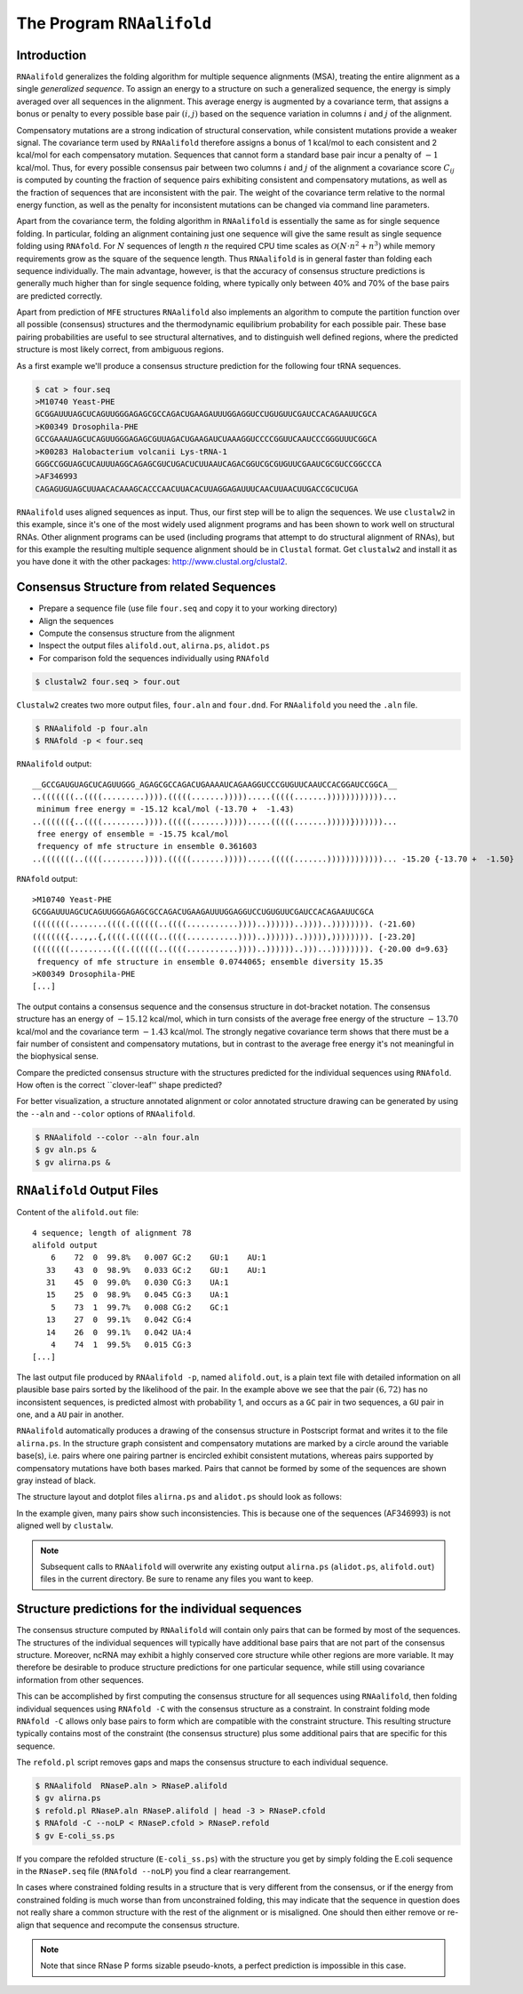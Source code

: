 ==========================
The Program ``RNAalifold``
==========================

.. contents:: Table of Contents
    :maxdepth: 1
    :local:


Introduction
============

``RNAalifold`` generalizes the folding algorithm for multiple sequence
alignments (MSA), treating the entire alignment as a single *generalized
sequence*.  To assign an energy to a structure on such a generalized
sequence, the energy is simply averaged over all sequences in the 
alignment. This average energy is augmented by a covariance term, that
assigns a bonus or penalty to every possible base pair :math:`(i,j)`
based on the sequence variation in columns :math:`i` and :math:`j` of
the alignment.

Compensatory mutations are a strong indication of structural
conservation, while consistent mutations provide a weaker signal. The
covariance term used by ``RNAalifold`` therefore assigns a bonus
of 1 kcal/mol to each consistent and 2 kcal/mol for each compensatory
mutation. Sequences that cannot form a standard base pair incur a
penalty of :math:`-1` kcal/mol. Thus, for every possible consensus pair
between two columns :math:`i` and :math:`j` of the alignment a covariance score
:math:`C_{ij}` is computed by counting the fraction of sequence pairs
exhibiting consistent and compensatory mutations, as well as the
fraction of sequences that are inconsistent with the pair. The weight
of the covariance term relative to the normal energy function, as well
as the penalty for inconsistent mutations can be changed via command
line parameters.

Apart from the covariance term, the folding algorithm in
``RNAalifold`` is essentially the same as for single sequence
folding. In particular, folding an alignment containing just one
sequence will give the same result as single sequence folding using
``RNAfold``. For :math:`N` sequences of length :math:`n` the required CPU
time scales as :math:`\mathcal{O}(N\cdot n^2 + n^3)` while memory
requirements grow as the square of the sequence length. Thus
``RNAalifold`` is in general faster than folding each sequence
individually. The main advantage, however, is that the accuracy of
consensus structure predictions is generally much higher than for
single sequence folding, where typically only between 40% and 70% of
the base pairs are predicted correctly.

Apart from prediction of ``MFE`` structures ``RNAalifold``
also implements an algorithm to compute the partition function over
all possible (consensus) structures and the thermodynamic equilibrium
probability for each possible pair. These base pairing probabilities
are useful to see structural alternatives, and to distinguish well
defined regions, where the predicted structure is most likely correct,
from ambiguous regions.

As a first example we'll produce a consensus structure prediction for
the following four tRNA sequences.

.. code::

  $ cat > four.seq
  >M10740 Yeast-PHE
  GCGGAUUUAGCUCAGUUGGGAGAGCGCCAGACUGAAGAUUUGGAGGUCCUGUGUUCGAUCCACAGAAUUCGCA
  >K00349 Drosophila-PHE
  GCCGAAAUAGCUCAGUUGGGAGAGCGUUAGACUGAAGAUCUAAAGGUCCCCGGUUCAAUCCCGGGUUUCGGCA
  >K00283 Halobacterium volcanii Lys-tRNA-1
  GGGCCGGUAGCUCAUUUAGGCAGAGCGUCUGACUCUUAAUCAGACGGUCGCGUGUUCGAAUCGCGUCCGGCCCA
  >AF346993
  CAGAGUGUAGCUUAACACAAAGCACCCAACUUACACUUAGGAGAUUUCAACUUAACUUGACCGCUCUGA


``RNAalifold`` uses aligned sequences as input. Thus, our first step will be
to align the sequences. We use ``clustalw2`` in this example, since it's one
of the most widely used alignment programs and has been shown to work well on
structural RNAs. Other alignment programs can be used (including programs that
attempt to do structural alignment of RNAs), but for this example the resulting
multiple sequence alignment should be in ``Clustal`` format. Get ``clustalw2``
and install it as you have done it with the other packages:
http://www.clustal.org/clustal2.


Consensus Structure from related Sequences
==========================================

- Prepare a sequence file (use file ``four.seq`` and copy it to your working directory)
- Align the sequences
- Compute the consensus structure from the alignment
- Inspect the output files ``alifold.out``, ``alirna.ps``, ``alidot.ps``
- For comparison fold the sequences individually using ``RNAfold``

.. code::

  $ clustalw2 four.seq > four.out

``Clustalw2`` creates two more output files, ``four.aln`` and ``four.dnd``.
For ``RNAalifold`` you need the ``.aln`` file.

.. code::

  $ RNAalifold -p four.aln
  $ RNAfold -p < four.seq


``RNAalifold`` output::

  __GCCGAUGUAGCUCAGUUGGG_AGAGCGCCAGACUGAAAAUCAGAAGGUCCCGUGUUCAAUCCACGGAUCCGGCA__
  ..(((((((..((((.........)))).(((((.......))))).....(((((.......))))))))))))...
   minimum free energy = -15.12 kcal/mol (-13.70 +  -1.43)
  ..(((((({..((((.........)))).(((((.......))))).....(((((.......)))))}))))))...
   free energy of ensemble = -15.75 kcal/mol
   frequency of mfe structure in ensemble 0.361603
  ..(((((((..((((.........)))).(((((.......))))).....(((((.......))))))))))))... -15.20 {-13.70 +  -1.50}

``RNAfold`` output::

  >M10740 Yeast-PHE
  GCGGAUUUAGCUCAGUUGGGAGAGCGCCAGACUGAAGAUUUGGAGGUCCUGUGUUCGAUCCACAGAAUUCGCA
  ((((((((........((((.((((((..((((...........))))..))))))..))))..)))))))). (-21.60)
  ((((((({...,,.{,((((.((((((..((((...........))))..))))))..))))),)))))))). [-23.20]
  ((((((((.........(((.((((((..((((...........))))..))))))..)))...)))))))). {-20.00 d=9.63}
   frequency of mfe structure in ensemble 0.0744065; ensemble diversity 15.35 
  >K00349 Drosophila-PHE
  [...]


The output contains a consensus sequence and the consensus structure in
dot-bracket notation. The consensus structure has an energy of
:math:`-15.12` kcal/mol, which in turn consists of the average free energy of
the structure :math:`-13.70` kcal/mol and the covariance term :math:`-1.43`
kcal/mol. The strongly negative covariance term shows that there must be a
fair number of consistent and compensatory mutations, but in contrast to the
average free energy it's not meaningful in the biophysical sense.

Compare the predicted consensus structure with the structures predicted for
the individual sequences using ``RNAfold``. How often is the correct
``clover-leaf'' shape predicted?

For better visualization, a structure annotated alignment or color annotated
structure drawing can be generated by using the ``--aln`` and ``--color``
options of ``RNAalifold``.

.. code::

  $ RNAalifold --color --aln four.aln
  $ gv aln.ps &
  $ gv alirna.ps &

``RNAalifold`` Output Files
===========================

Content of the ``alifold.out`` file::

  4 sequence; length of alignment 78
  alifold output
      6    72  0  99.8%   0.007 GC:2    GU:1    AU:1   
     33    43  0  98.9%   0.033 GC:2    GU:1    AU:1   
     31    45  0  99.0%   0.030 CG:3    UA:1   
     15    25  0  98.9%   0.045 CG:3    UA:1   
      5    73  1  99.7%   0.008 CG:2    GC:1   
     13    27  0  99.1%   0.042 CG:4   
     14    26  0  99.1%   0.042 UA:4   
      4    74  1  99.5%   0.015 CG:3   
  [...]

The last output file produced by ``RNAalifold -p``, named ``alifold.out``,
is a plain text file with detailed information on all plausible base pairs
sorted by the likelihood of the pair.  In the example above we see that the
pair :math:`(6,72)` has no inconsistent sequences, is predicted almost with
probability 1, and occurs as a ``GC`` pair in two sequences, a ``GU`` pair
in one, and a ``AU`` pair in another.

``RNAalifold`` automatically produces a drawing of the consensus structure
in Postscript format and writes it to the file ``alirna.ps``. In the
structure graph consistent and compensatory mutations are marked by a
circle around the variable base(s), i.e. pairs where one pairing partner
is encircled exhibit consistent mutations, whereas pairs supported by
compensatory mutations have both bases marked. Pairs that cannot be formed
by some of the sequences are shown gray instead of black.

The structure layout and dotplot files ``alirna.ps`` and ``alidot.ps``
should look as follows:

|alirna| |alidot|

.. |alirna| image:: ../gfx/tutorial/alirna.png
   :width: 45%

.. |alidot| image:: ../gfx/tutorial/alidot.png
   :width: 45%

In the example given, many pairs show such inconsistencies. This is because
one of the sequences (AF346993) is not aligned well by ``clustalw``.

.. note::

  Subsequent calls to ``RNAalifold`` will overwrite any existing output
  ``alirna.ps`` (``alidot.ps``, ``alifold.out``) files in the current
  directory. Be sure to rename any files you want to keep.


Structure predictions for the individual sequences
==================================================

The consensus structure computed by ``RNAalifold`` will contain only
pairs that can be formed by most of the sequences. The structures of the
individual sequences will typically have additional base pairs that are not
part of the consensus structure. Moreover, ncRNA may exhibit a highly
conserved core structure while other regions are more variable. It may
therefore be desirable to produce structure predictions for one particular
sequence, while still using covariance information from other sequences.

This can be accomplished by first computing the consensus structure for all
sequences using ``RNAalifold``, then folding individual sequences using
``RNAfold -C`` with the consensus structure as a constraint. In
constraint folding mode ``RNAfold -C`` allows only base pairs to form
which are compatible with the constraint structure. This resulting
structure typically contains most of the constraint (the consensus
structure)  plus some additional pairs that are specific for this sequence.

The ``refold.pl`` script removes gaps and maps the consensus structure to
each individual sequence.

.. code::

  $ RNAalifold  RNaseP.aln > RNaseP.alifold
  $ gv alirna.ps
  $ refold.pl RNaseP.aln RNaseP.alifold | head -3 > RNaseP.cfold
  $ RNAfold -C --noLP < RNaseP.cfold > RNaseP.refold
  $ gv E-coli_ss.ps

If you compare the refolded structure (``E-coli_ss.ps``) with the
structure you get by simply folding the E.coli sequence in the
``RNaseP.seq`` file (``RNAfold --noLP``) you find a clear rearrangement.

In cases where constrained folding results in a structure that is very
different from the consensus, or if the energy from constrained
folding is much worse than from unconstrained folding, this may
indicate that the sequence in question does not really share a common
structure with the rest of the alignment or is misaligned. One should
then either remove or re-align that sequence and recompute the
consensus structure.

.. note::

  Note that since RNase P forms sizable pseudo-knots, a perfect
  prediction is impossible in this case.
